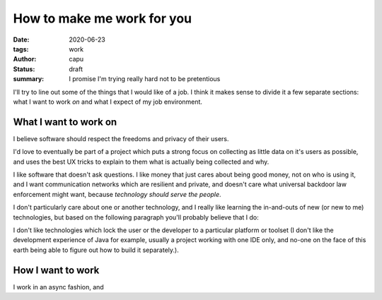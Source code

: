 ===========================
How to make me work for you
===========================
:date: 2020-06-23
:tags: work
:author: capu
:status: draft
:summary: I promise I'm trying really hard not to be pretentious

I'll try to line out some of the things that I would like of a job. I think it makes sense to divide it a few separate sections: what I want to work *on* and what I expect of my job environment.

What I want to work on
======================
I believe software should respect the freedoms and privacy of their users.

I'd love to eventually be part of a project which puts a strong focus on collecting as little data on it's users as possible, and uses the best UX tricks to explain to them what is actually being collected and why.

I like software that doesn't ask questions.
I like money that just cares about being good money, not on who is using it, and I want communication networks which are resilient and private, and doesn't care what universal backdoor law enforcement might want, because *technology should serve the people*.

I don't particularly care about one or another technology, and I really like learning the in-and-outs of new (or new to me) technologies, but based on the following paragraph you'll probably believe that I do:

I don't like technologies which lock the user or the developer to a particular platform or toolset (I don't like the development experience of Java for example, usually a project working with one IDE only, and no-one on the face of this earth being able to figure out how to build it separately.).

How I want to work
==================
I work in an async fashion, and 
